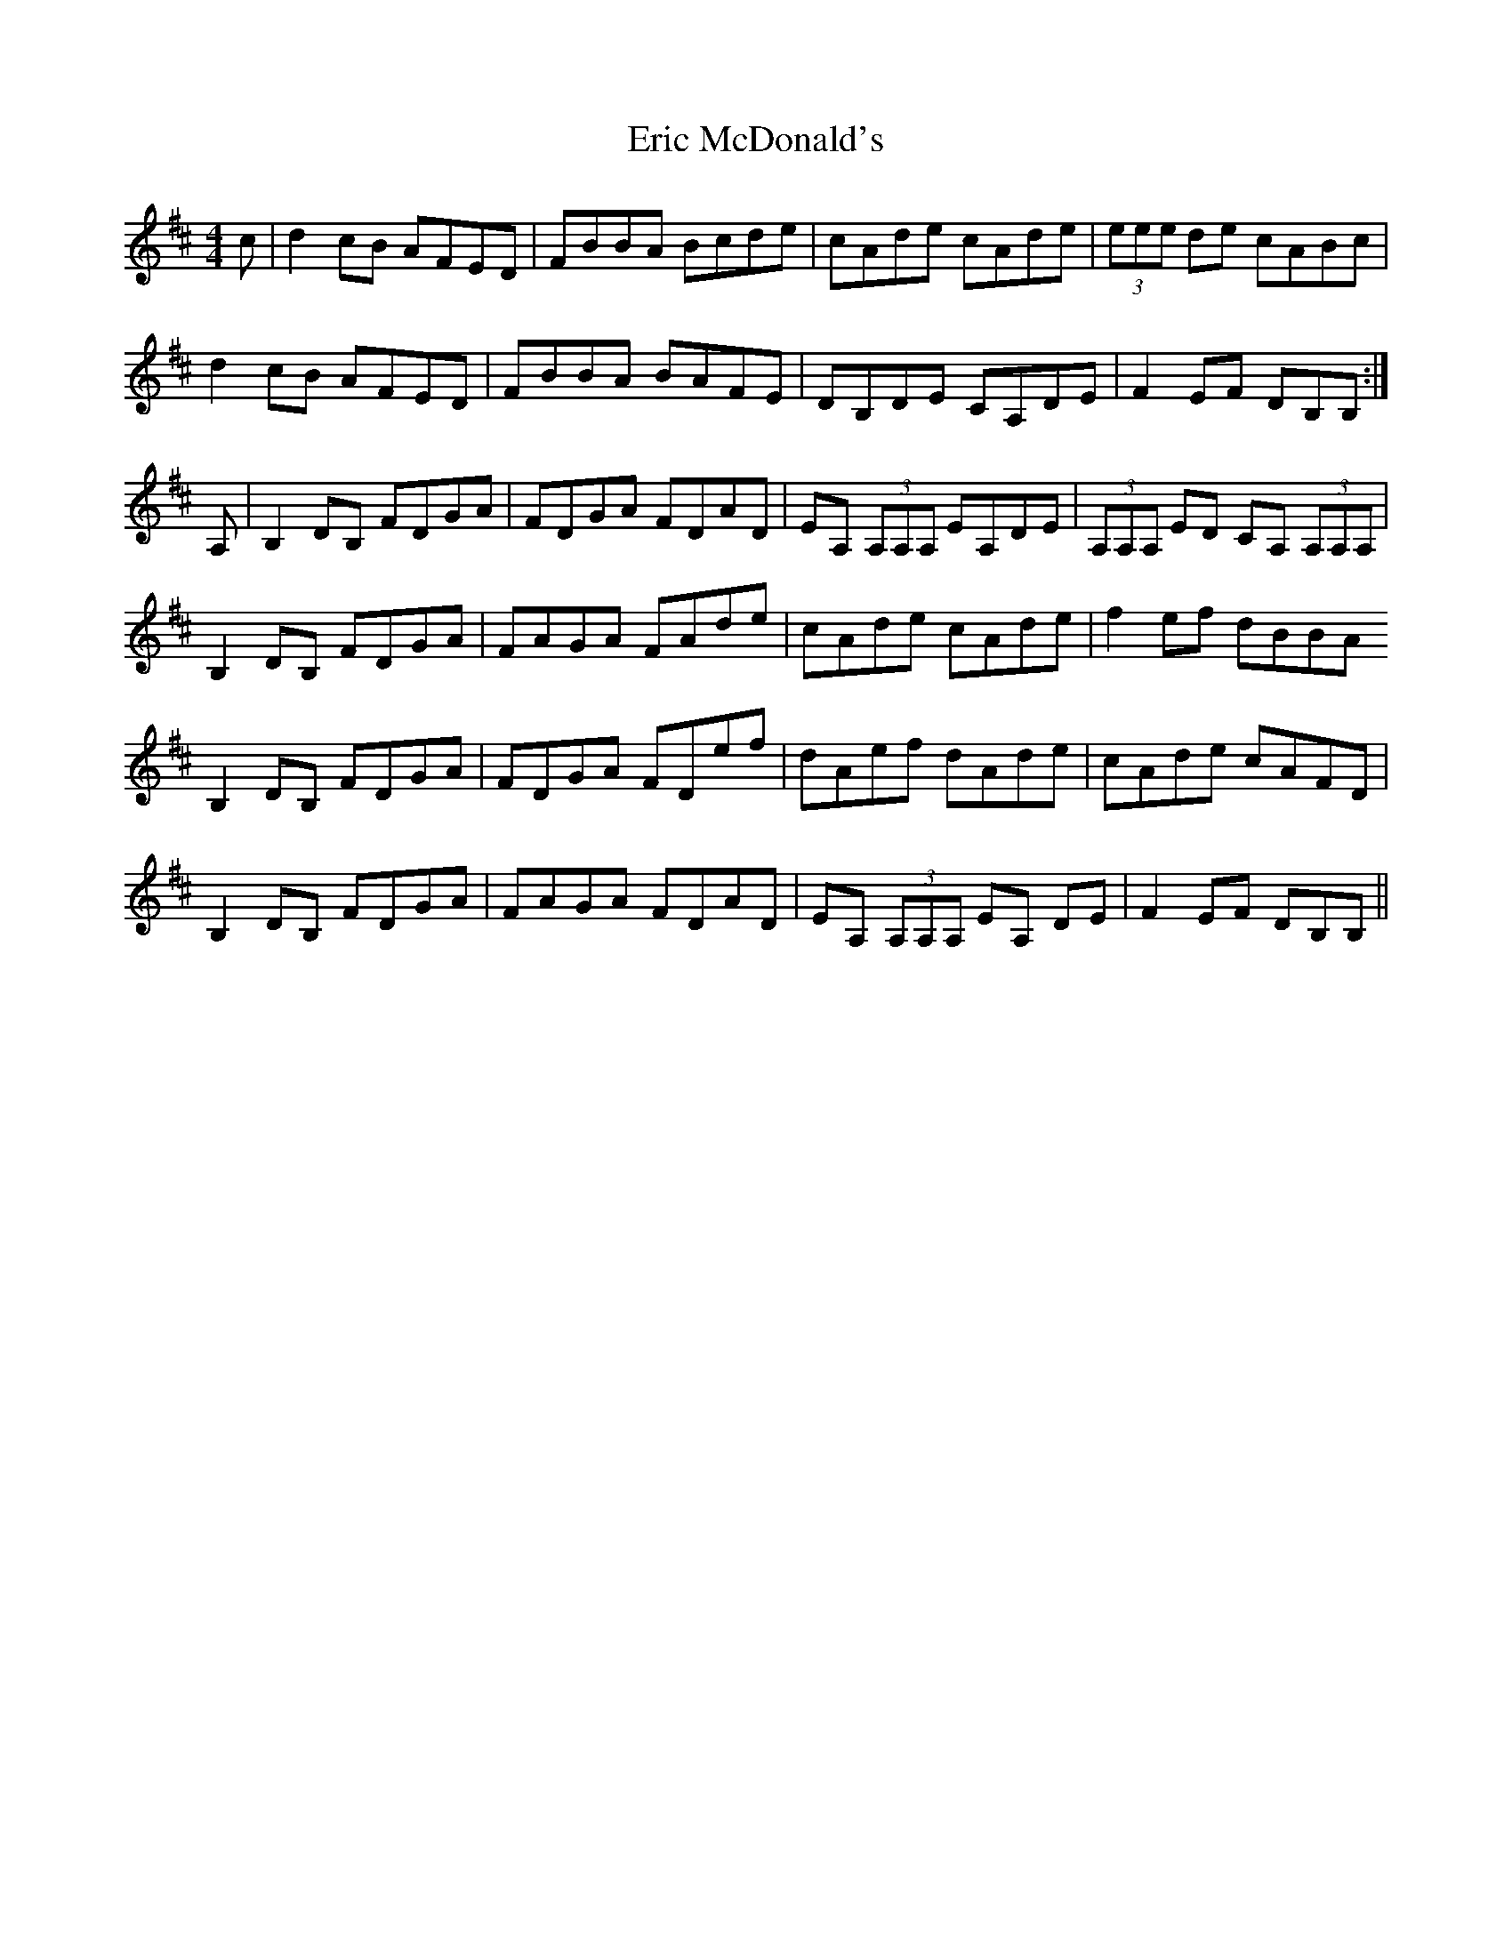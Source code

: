 X: 12026
T: Eric McDonald's
R: reel
M: 4/4
K: Bminor
c|d2cB AFED|FBBA Bcde|cAde cAde|(3eee de cABc|
d2cB AFED|FBBA BAFE|DB,DE CA,DE|F2EF DB,B,:|
A,|B,2DB, FDGA|FDGA FDAD|EA, (3A,A,A, EA,DE|(3A,A,A, ED CA, (3A,A,A,|
B,2DB, FDGA|FAGA FAde|cAde cAde|f2ef dBBA
B,2DB, FDGA|FDGA FDef|dAef dAde|cAde cAFD|
B,2DB, FDGA|FAGA FDAD|EA, (3A,A,A, EA, DE|F2EF DB,B,||

